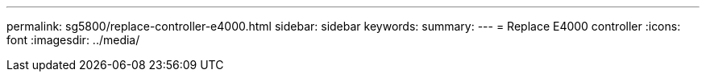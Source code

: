 ---
permalink: sg5800/replace-controller-e4000.html
sidebar: sidebar
keywords: 
summary: 
---
= Replace E4000 controller
:icons: font
:imagesdir: ../media/

[.lead]
